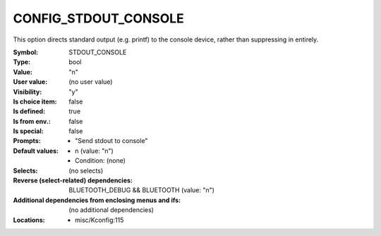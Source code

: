 
.. _CONFIG_STDOUT_CONSOLE:

CONFIG_STDOUT_CONSOLE
#####################


This option directs standard output (e.g. printf) to the console
device, rather than suppressing in entirely.



:Symbol:           STDOUT_CONSOLE
:Type:             bool
:Value:            "n"
:User value:       (no user value)
:Visibility:       "y"
:Is choice item:   false
:Is defined:       true
:Is from env.:     false
:Is special:       false
:Prompts:

 *  "Send stdout to console"
:Default values:

 *  n (value: "n")
 *   Condition: (none)
:Selects:
 (no selects)
:Reverse (select-related) dependencies:
 BLUETOOTH_DEBUG && BLUETOOTH (value: "n")
:Additional dependencies from enclosing menus and ifs:
 (no additional dependencies)
:Locations:
 * misc/Kconfig:115